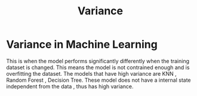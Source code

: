 :PROPERTIES:
:ID:       f8ee2c46-4ceb-428f-8127-c1d1a61b3a2b
:END:
#+title: Variance
* Variance in Machine Learning
  This is when the model performs significantly differently when the training dataset is changed.
  This means the model is not contrained enough and is overfitting the dataset.
  The models that have high variance are KNN , Random Forest , Decision Tree.
  These model does not have a internal state independent from the data , thus has high variance.
